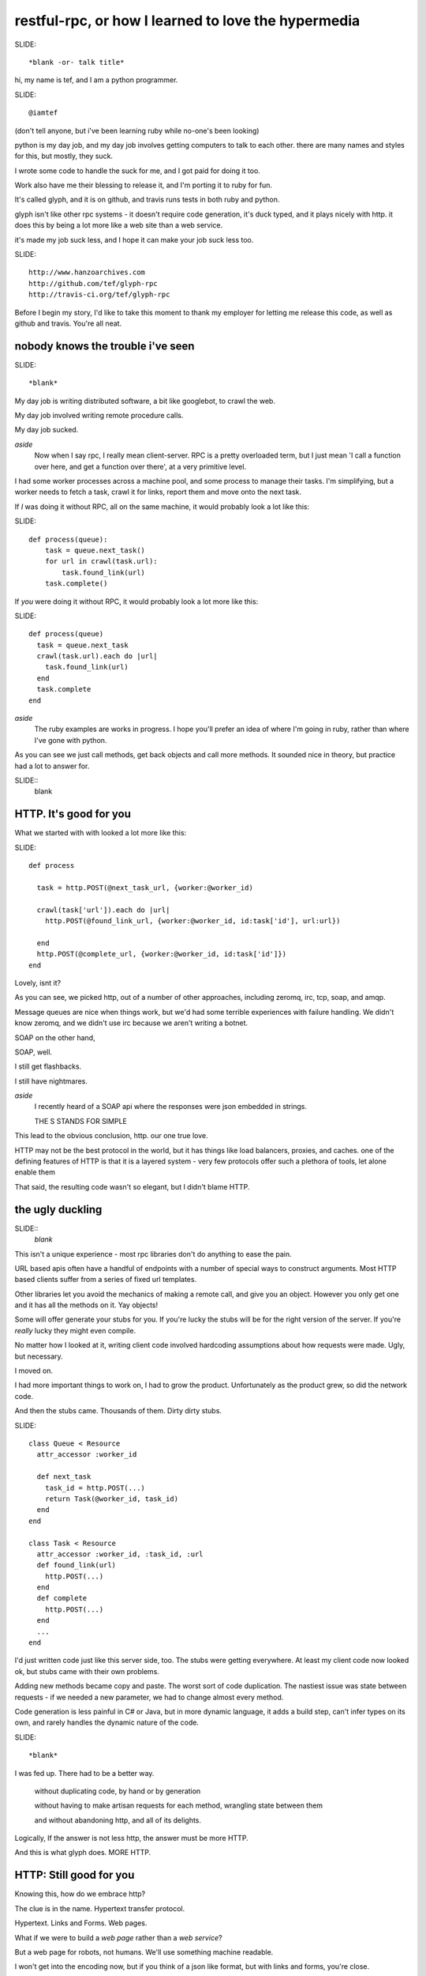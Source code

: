 ..
    draft script for a talk at scottish ruby fringe 2012.
    
    running time 20 minutes
    need to do a timecheck
    
    a talk on web-like approach to rpc, for ruby and python.
    
    section titles won't be read out loud, may appear
    on slides.

restful-rpc, or how I learned to love the hypermedia
====================================================


SLIDE::

    *blank -or- talk title*

.. 
    perhaps put a parody dr-strangelove title,
    perhaps section titles in same style.

hi, my name is tef, and I am a python programmer.

SLIDE::

    @iamtef

(don't tell anyone, but i've been learning ruby while no-one's been looking)

python is my day job, and my day job involves getting computers to talk to
each other. there are many names and styles for this, but mostly, they suck.

I wrote some code to handle the suck for me, and I got paid for doing it too.

Work also have me their blessing to release it, and I'm porting it to ruby for fun.

It's called glyph, and it is on github, and travis runs tests in both ruby and python.

glyph isn't like other rpc systems - it doesn't require code
generation, it's duck typed, and it plays nicely with http. 
it does this by being a lot more like a web site than a web service. 

it's made my job suck less, and I hope it can make your job suck less too.

SLIDE::

    http://www.hanzoarchives.com
    http://github.com/tef/glyph-rpc
    http://travis-ci.org/tef/glyph-rpc


Before I begin my story, I'd like to take this moment to thank my employer 
for letting me release this code, as well as github and travis. You're all neat.


nobody knows the trouble i've seen
----------------------------------

SLIDE::

    *blank*


My day job is writing distributed software, a bit like googlebot, to crawl the web. 

My day job involved writing remote procedure calls. 

My day job sucked.


*aside*
    Now when I say rpc, I really mean client-server. RPC is a pretty overloaded term, 
    but I just mean 'I call a function over here, and get a function over there',
    at a very primitive level. 

I had some worker processes across a machine pool, and some process to manage
their tasks. I'm simplifying, but a worker needs to fetch a task, crawl it for links,
report them and move onto the next task.

If *I* was doing it without RPC, all on the same machine, it would probably look a lot like this:

SLIDE::

    def process(queue):
        task = queue.next_task()
        for url in crawl(task.url):
            task.found_link(url)
        task.complete()

If *you* were doing it without RPC, it would probably look a lot more like this:

SLIDE::

    def process(queue)
      task = queue.next_task
      crawl(task.url).each do |url|
        task.found_link(url)
      end
      task.complete
    end

*aside*
    The ruby examples are works in progress. I hope you'll prefer an idea
    of where I'm going in ruby, rather than where I've gone with python.

As you can see we just call methods, get back objects and call more methods. 
It sounded nice in theory, but practice had a lot to answer for.

SLIDE::
    blank

HTTP. It's good for you
-----------------------

What we started with with looked a lot more like this:

SLIDE::

    def process
      
      task = http.POST(@next_task_url, {worker:@worker_id)

      crawl(task['url']).each do |url|
        http.POST(@found_link_url, {worker:@worker_id, id:task['id'], url:url})

      end
      http.POST(@complete_url, {worker:@worker_id, id:task['id']})
    end

Lovely, isnt it? 

As you can see, we picked http, out of a number of other approaches, including zeromq, irc, 
tcp, soap, and amqp. 

Message queues are nice when things work, but we'd had some terrible
experiences with failure handling. We didn't know zeromq, and we didn't
use irc because we aren't writing a botnet.

SOAP on the other hand, 

SOAP, well.

I still get flashbacks.

I still have nightmares.

*aside*
    I recently heard of a SOAP api where the responses were json
    embedded in strings.

    THE S STANDS FOR SIMPLE

This lead to the obvious conclusion, http. our one true love.

HTTP may not be the best protocol in the world, but it has 
things like load balancers, proxies, and caches.  one of the
defining features of HTTP is that it is a layered system - 
very few protocols offer such a plethora of tools,
let alone enable them

That said, the resulting code wasn't so elegant, but I didn't blame HTTP.


the ugly duckling
-----------------

SLIDE::
    *blank*

This isn't a unique experience - most rpc libraries don't do anything to ease the 
pain. 

URL based apis often have a handful of endpoints with a number of special
ways to construct arguments. Most HTTP based clients suffer from a series
of fixed url templates.

Other libraries let you avoid the mechanics of making a remote call, and give you an
object. However you only get one and it has all the methods on it. Yay objects!

Some will offer generate your stubs for you. If you're lucky
the stubs will be for the right version of the server. If you're *really* lucky
they might even compile.

No matter how I looked at it, writing client code involved hardcoding
assumptions about how requests were made. Ugly, but necessary.

I moved on.

I had more important things to work on, I had to grow the product.
Unfortunately as the product grew, so did the network code. 

And then the stubs came. Thousands of them. Dirty dirty stubs.

SLIDE::

    class Queue < Resource
      attr_accessor :worker_id

      def next_task
        task_id = http.POST(...)
        return Task(@worker_id, task_id)
      end
    end

    class Task < Resource
      attr_accessor :worker_id, :task_id, :url
      def found_link(url)
        http.POST(...)
      end
      def complete 
        http.POST(...)
      end
      ...
    end

I'd just written code just like this server side, too. The stubs were getting everywhere.
At least my client code now looked ok, but stubs came with their own problems.

Adding new methods became copy and paste. The worst sort of code duplication. The nastiest
issue was state between requests - if we needed a new parameter, we had to change almost every
method.

Code generation is less painful in C# or Java, but in more dynamic language,
it adds a build step, can't infer types on its own, and rarely handles the dynamic
nature of the code.

SLIDE::

    *blank*

I was fed up. There had to be a better way.

    without duplicating code, by hand or by generation

    without having to make artisan requests for each method, wrangling state between them

    and without abandoning http, and all of its delights.


Logically, If the answer is not less http, the answer must be more HTTP.


And this is what glyph does. MORE HTTP.


HTTP: Still good for you
------------------------

Knowing this, how do we embrace http?

The clue is in the name. Hypertext transfer protocol.

Hypertext. Links and Forms. Web pages.


What if we were to build a *web page* rather than a *web service*? 

..
    possible slide: woah insert.


But a web page for robots, not humans. We'll use something machine readable.

I won't get into the encoding now, but if you think of a json like format,
but with links and forms, you're close.

SLIDE::

    possible: flow chart/browser screenshots

Perhaps something like this:

    - From the service root
    - Go to the queue page, click on next task.
    - on the new task, open the link in a new window
    - submit any links you find using this form
    - when you are finished, click 'complete'

When we write this down in code, it looks pretty familiar.

SLIDE::

    server = Glyph.get('http://local:219')
    queue = server.Queue('worker-12')
    task = queue.next_task
    crawl(task.url).each do |url|
      task.found_link(url)
    end

The initial get of the client fetches the root page. This root
has one attribute, Queue, which is a form to find a queue.

It submits the form, to get a queue page, and in turn
submits another form to get the next task.

The client is actually screen scraping web pages.

These pages look something like this:

SLIDE::

    Root at /

    <Resource {
        'Queue': <Form('POST', '/Queue', 'worker_id')>,
    }>
    
    Queue at /Queue/?worker_id=bob

    <Resource {
        'next_task': <Form('POST','/Queue/next_task?worker_id=bob')>,
    }>

Behind this there will be come code. When We first grab the root,
we get a page object, with a Queue attribute. The form inside asks 
for  worker_id, and provides a verb, url.

When we submit this form, the server returns a Queue page. The url 
of the queue page now contains the worker_id.

Unlike before where we had to pass parameters into each subsequent request,
the url encapsulates the state of the client.

Although to the client, it looks like objects and methods, it's still
a web page and forms underneath.

We can generate the website from objects too - the Queue page
can be built from an object, and the urls can be built too.

SLIDE::

    class Queue 
      attr_accessor :worker_id

      def next_task
        task_id = db.next_task(....)
        return Task(@worker_id, task_id)
      end
    end

When a client is returned a Queue, glyph serializes the object
into a resource, with forms mapping to the methods.

The instance data is smuggled inside the query parameters.

SLIDE::

    Root at /

    <Resource {
        'Queue': <Form('POST', '/Queue', 'worker_id')>,
    }>
    
    Queue at /Queue/?worker_id=bob

    <Resource {
        'next_task': <Form('POST','/Queue/next_task?worker_id=bob')>,
    }>


We can see the mapping in the url, from the root it links to a class Queue,
and if we have a queue, we can see the next_task url points to a method,
as well as a particular queue.

When the client submits next_task, glyph can construct a Queue object,
with the instance arguments in the query parameters, call queue.next_task, 
and serialize the response.

SLIDE::

    class Queue 
      attr_accessor :worker_id

      def next_task
        task_id = db.next_task(....)
        return Task(@worker_id, task_id)
      end
    end

in this case, it returns a Task, which we turn into a webpage. The client
expects three attributes, url, found_link and complete.

SLIDE::

    Task: /Task/?worker_id=bob&id=uuid
    
    <Resource {
        'url': ...
        'found_link': <Form('POST','/Task/found_link?id=uuid&worker_id=bob', 'url')>,
        'complete': <Form('POST','/Task/complete?id=uuid&worker_id=bob')>,
    }>

This page is generated from the class, like before. The instance data, and sometimes method
are embedded in the url, and used in form attributes.

SLIDE::

    class Task 
      attr_accessor :worker_id, :task_id, :url
      def found_link(url)
        db.found_link(...)
      end
      def complete 
        db.complete(...)
      end
      ...
    end

Glyph is really a serialization format and supporting library. It handles turning
objects into web pages and back again.

*aside*
    The serialization is an extension of bencoding from bittorrent. 

    It's documented, ported to ruby, and it supports all of your favourites 
    - booleans, fixnums, utf-8 strings, byte arrays, nil, floats, 
    and iso date times. It also isn't endian specific.

The serialization format is really all you need client side to start using a 
server - and it's start page. Hypertext is what makes glyph different,
and what allows it to map object and methods, dynamically.

SLIDE::

    blank

despite all of the underlying hypertext, at the client
it feels like rpc - you get objects and call methods. 
you get objects from the server without having to write them 
yourself first.

on the server it feels like rpc too, but with more flexibility.
the server can add new instance data - the urls change but the
forms don't. the server can add new methods too without breaking
old clients, and without requiring new stubs on the client.

like with duck typing, the server can return a different
object as long as it has the methods the client is expecting.

the interface is what is important, the names of things,
rather than the urls. the urls are opaque to the client,
and the server is free to change them, or point to other things.

hypertext gives freedom to the developer, to grow the api.

are you on crack?
-----------------

It's also cross platform. The same client code in python is

SLIDE::

    import glyph

    server = glyph.get('http://local:219')

    queue = server.Queue(worker_id='woz')
    task = queue.next_task()
    for url in crawl(task.url):
        task.found_link(url)
    task.complete()

And if you wanted a server, in python is

SLIDE::

    r = glyph.Router()
    @r.add()
    class Queue(glyph.r):
        def __init__(self, worker_id)
            self.worker_id = worker_ id
        def next_task(self):
            return Task(db.next_task(self.worker_id), worker_id)

    @r.add()
    class Task(glyph.r):
        def __init__(self, uuid, worker_id):
            self.uuid, self.worker_id = uuid, worker_id

        def found_link(self, url):
            db.found_link(uuid, worker_id, url)

        def complete(self):
            db.complete(uuid, worker_id)


SLIDE::

    blank

glyph: good for you?
--------------------

You don't have to love HTTP to use glyph. Glyph loves HTTP so much
it's going to handle turning your objects into pages and back again for you.

glyph made my life suck less. I could change the server as I pleased
without breaking clients. Growing the software became a lot less painful.

SLIDE::

    caching
    sharding
    embdedding
    extending

we're at the stage where we're adding caching to our services.
the client code won't change. the forms will, the urls might, but the
client won't change. the library, like the browser will handle this for 
the client.

..
    todo: mention embedding/ inlining

we're looking at sharding next. we'll add a few instance variables
into the server classes, but the methods won't change. as before,
the urls change, but the client code doesn't.

but when I need to add new behaviour, I don't break the existing
client code, and changing it isn't so hard either.

once we'd embraced glyph, our apis changed dramatically. much 
of the state wrangling disappeared. thinking about web pages
changed how we thought about web services.

Writing network code still sucks, but now it sucks a lot less.

SLIDE::

    blank

The python code is relatively stable, but I've been changing things
as I've been porting it to ruby.

*aside*
    It's actually my first ruby program. I wrote it instead of writing
    this talk. If you think the talk is terrible, wait until you see my
    code. 

    I'm also looking at porting it to javascript and erlang, so if this 
    goes well I might volunteer for an erlang con next.

    I'm consoled by the fact that at least I learned something because
    of this talk.

As much as i've love you to use it - it isn't finished yet and it is still
maturing. If you're curious about what i've done I'd love help and guidance,
especially when it comes to ruby idioms.

Even if you don't use it, I hope i've shown that you can build loosely coupled
apis over http, when you use what http was built for: hypertext. 

It's there in the name.


yes, that's all very good but is it rest?
-----------------------------------------

Before I end, I should really go back to the beginning.

I've talked about HTTP, encodings, Hypertext, and URLS

I've talked about proxies, caches, and load balancers.


but I'm yet to mention REST 


REST is about how all those things fit together, work together. 

Many people argue that RPC and the web are orthogonal, but I hope
with glyph i've shown you that they are complementary.

It shouldn't come as a surprise - we've been mapping code to websites
for years, scraping them for years 




As for REST, well if rest is how the web works, and glyph works like the web, Is glyph RESTful?

No.

Glyph is an encoding format and library. 



On its own, glyph isn't a really a restful api.

but you can build one *using* glyph, 

and it will make your life suck less.

thanks
------

SLIDE::

    @mamund, @steveklabnik, @jon_moore

I'd like to thank @jon_moore, @mamund, @steveklabnik for
writing some very useful things about hypermedia, 
but they're not to blame for this monstrosity.

SLIDE::

    http://github.com/tef/glyph-rpc

thank you for your time.

